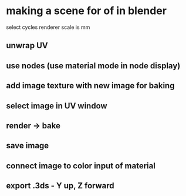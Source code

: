 * making a scene for of in blender

select cycles renderer
scale is mm

** unwrap UV

** use nodes (use material mode in node display)

** add image texture with new image for baking

** select image in UV window

** render -> bake

** save image

** connect image to color input of material

** export .3ds - Y up, Z forward

